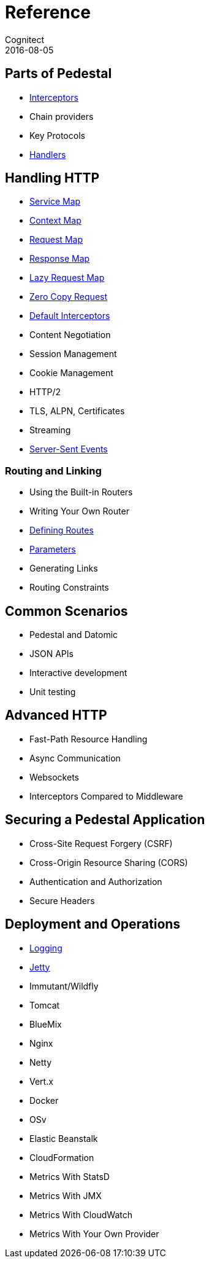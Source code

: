 = Reference
Cognitect
2016-08-05
:jbake-type: page
:toc: macro
:icons: font
:section: reference

ifdef::env-github,env-browser[:outfilessuffix: .adoc]

== Parts of Pedestal

* link:interceptors[Interceptors]
* Chain providers
* Key Protocols
* link:handlers[Handlers]

== Handling HTTP

* link:service-map[Service Map]
* link:context-map[Context Map]
* link:request-map[Request Map]
* link:response-map[Response Map]
* link:lazy-request-map[Lazy Request Map]
* link:zero-copy-request[Zero Copy Request]
* link:default-interceptors[Default Interceptors]
* Content Negotiation
* Session Management
* Cookie Management
* HTTP/2
* TLS, ALPN, Certificates
* Streaming
* link:server-sent-events[Server-Sent Events]

=== Routing and Linking

* Using the Built-in Routers
* Writing Your Own Router
* link:defining-routes[Defining Routes]
* link:parameters[Parameters]
* Generating Links
* Routing Constraints

== Common Scenarios

* Pedestal and Datomic
* JSON APIs
* Interactive development
* Unit testing

== Advanced HTTP

* Fast-Path Resource Handling
* Async Communication
* Websockets
* Interceptors Compared to Middleware

== Securing a Pedestal Application

* Cross-Site Request Forgery (CSRF)
* Cross-Origin Resource Sharing (CORS)
* Authentication and Authorization
* Secure Headers

== Deployment and Operations

* link:logging[Logging]
* link:jetty[Jetty]
* Immutant/Wildfly
* Tomcat
* BlueMix
* Nginx
* Netty
* Vert.x
* Docker
* OSv
* Elastic Beanstalk
* CloudFormation
* Metrics With StatsD
* Metrics With JMX
* Metrics With CloudWatch
* Metrics With Your Own Provider
